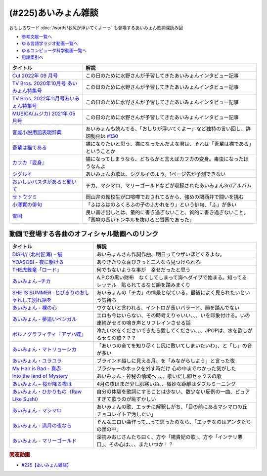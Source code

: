 .. _あいみょん雑談参考文献:

.. :ref:`参考文献:あいみょん雑談 <あいみょん雑談参考文献>`

(#225)あいみょん雑談
=================================
おもしろワード :doc:`/words/お尻が浮いてくよーっ` も登場するあいみょん歌詞深読み回

* `参考文献一覧へ </reference/>`_ 
* `ゆる言語学ラジオ動画一覧へ </videos/yurugengo_radio_list.html>`_ 
* `ゆるコンピュータ科学動画一覧へ </videos/yurucomputer_radio_list.html>`_ 
* `用語索引へ </genindex.html>`_ 

.. raw:: html

  <!--Cut 2022年 09 月号--><a href="https://amzn.to/3LFtnFU" target="_blank"><img border="0" src="https://m.media-amazon.com/images/I/61jITcFz+AL._SX618_BO1,204,203,200_.jpg" width="75"></a>
  <!--TV Bros. 2020年10月号 あいみょん特集号--><a href="https://amzn.to/3AFs838" target="_blank"><img border="0" src="https://m.media-amazon.com/images/I/51ArxQx88mL._SX389_BO1,204,203,200_.jpg" width="75"></a>
  <!--TV Bros. 2022年11月号あいみょん特集号--><a href="https://amzn.to/40Q3SWS" target="_blank"><img border="0" src="https://m.media-amazon.com/images/I/51yyWwh9XoL._SX389_BO1,204,203,200_.jpg" width="75"></a>
  <!--MUSICA(ムジカ) 2021年 05 月号--><a href="https://amzn.to/3nhbcwX" target="_blank"><img border="0" src="https://m.media-amazon.com/images/I/51q4eOzqaCL._SX387_BO1,204,203,200_.jpg" width="75"></a>
  <!--官能小説用語表現辞典--><a href="https://www.amazon.co.jp/%E5%AE%98%E8%83%BD%E5%B0%8F%E8%AA%AC%E7%94%A8%E8%AA%9E%E8%A1%A8%E7%8F%BE%E8%BE%9E%E5%85%B8-%E3%81%A1%E3%81%8F%E3%81%BE%E6%96%87%E5%BA%AB-%E6%B0%B8%E7%94%B0-%E5%AE%88%E5%BC%98/dp/4480422331?__mk_ja_JP=%E3%82%AB%E3%82%BF%E3%82%AB%E3%83%8A&crid=1GHX3E5NP9PJL&keywords=%E5%AE%98%E8%83%BD%E5%B0%8F%E8%AA%AC%E8%A1%A8%E7%8F%BE&qid=1682614795&s=books&sprefix=%E5%AE%98%E8%83%BD%E5%B0%8F%E8%AA%AC%E8%A1%A8%E7%8F%BE%2Cstripbooks%2C508&sr=1-1&linkCode=li1&tag=takaoutputblo-22&linkId=d705cdbc4fa5ce086d933c91d30a8caf&language=ja_JP&ref_=as_li_ss_il" target="_blank"><img border="0" src="//ws-fe.amazon-adsystem.com/widgets/q?_encoding=UTF8&ASIN=4480422331&Format=_SL110_&ID=AsinImage&MarketPlace=JP&ServiceVersion=20070822&WS=1&tag=takaoutputblo-22&language=ja_JP" ></a><img src="https://ir-jp.amazon-adsystem.com/e/ir?t=takaoutputblo-22&language=ja_JP&l=li1&o=9&a=4480422331" width="1" height="1" border="0" alt="" style="border:none !important; margin:0px !important;" />
  <!--今夜このまま--><a href="https://www.amazon.co.jp/%E4%BB%8A%E5%A4%9C%E3%81%93%E3%81%AE%E3%81%BE%E3%81%BE-%E3%81%82%E3%81%84%E3%81%BF%E3%82%87%E3%82%93/dp/B07HHNFYJ2?__mk_ja_JP=%E3%82%AB%E3%82%BF%E3%82%AB%E3%83%8A&crid=1A3FNIK3AE903&keywords=%E3%81%82%E3%81%84%E3%81%BF%E3%82%87%E3%82%93+%E3%82%A2%E3%83%AB%E3%83%90%E3%83%A0&qid=1682748446&sprefix=%E3%81%82%E3%81%84%E3%81%BF%E3%82%87%E3%82%93+%E3%82%A2%E3%83%AB%E3%83%90%E3%83%A0%2Caps%2C166&sr=8-26&linkCode=li1&tag=takaoutputblo-22&linkId=d49e8d1b871f98783ae2a65190b12d19&language=ja_JP&ref_=as_li_ss_il" target="_blank"><img border="0" src="//ws-fe.amazon-adsystem.com/widgets/q?_encoding=UTF8&ASIN=B07HHNFYJ2&Format=_SL110_&ID=AsinImage&MarketPlace=JP&ServiceVersion=20070822&WS=1&tag=takaoutputblo-22&language=ja_JP" ></a><img src="https://ir-jp.amazon-adsystem.com/e/ir?t=takaoutputblo-22&language=ja_JP&l=li1&o=9&a=B07HHNFYJ2" width="1" height="1" border="0" alt="" style="border:none !important; margin:0px !important;" />
  <!--吾輩は猫である--><a href="https://www.amazon.co.jp/%E5%90%BE%E8%BC%A9%E3%81%AF%E7%8C%AB%E3%81%A7%E3%81%82%E3%82%8B-%E8%A7%92%E5%B7%9D%E6%96%87%E5%BA%AB-%E5%A4%8F%E7%9B%AE-%E6%BC%B1%E7%9F%B3-ebook/dp/B00O4QJYPS?__mk_ja_JP=%E3%82%AB%E3%82%BF%E3%82%AB%E3%83%8A&keywords=%E5%90%BE%E8%BC%A9%E3%81%AF%E7%8C%AB%E3%81%A7%E3%81%82%E3%82%8B&qid=1682750182&sr=8-2-spons&psc=1&spLa=ZW5jcnlwdGVkUXVhbGlmaWVyPUE1VFJSU0Q2MjUxQjImZW5jcnlwdGVkSWQ9QTAyNzIwODRHQkZNVEVaVkM3WE0mZW5jcnlwdGVkQWRJZD1BMlcyUktKQ00wSE0wTCZ3aWRnZXROYW1lPXNwX2F0ZiZhY3Rpb249Y2xpY2tSZWRpcmVjdCZkb05vdExvZ0NsaWNrPXRydWU%3D&linkCode=li1&tag=takaoutputblo-22&linkId=55cf30e14de25607b3d56c60a9771817&language=ja_JP&ref_=as_li_ss_il" target="_blank"><img border="0" src="//ws-fe.amazon-adsystem.com/widgets/q?_encoding=UTF8&ASIN=B00O4QJYPS&Format=_SL110_&ID=AsinImage&MarketPlace=JP&ServiceVersion=20070822&WS=1&tag=takaoutputblo-22&language=ja_JP" ></a><img src="https://ir-jp.amazon-adsystem.com/e/ir?t=takaoutputblo-22&language=ja_JP&l=li1&o=9&a=B00O4QJYPS" width="1" height="1" border="0" alt="" style="border:none !important; margin:0px !important;" />
  <!--カフカ『変身』--><a href="https://www.amazon.co.jp/%E5%A4%89%E8%BA%AB-%E6%96%B0%E6%BD%AE%E6%96%87%E5%BA%AB-%E3%83%95%E3%83%A9%E3%83%B3%E3%83%84%E3%83%BB%E3%82%AB%E3%83%95%E3%82%AB/dp/4102071016?__mk_ja_JP=%E3%82%AB%E3%82%BF%E3%82%AB%E3%83%8A&crid=8522GMS9TJZO&keywords=%E3%82%AB%E3%83%95%E3%82%AB+%E5%A4%89%E8%BA%AB&qid=1682750294&sprefix=%E3%82%AB%E3%83%95%E3%82%AB+%E5%A4%89%E8%BA%AB%2Caps%2C164&sr=8-1&linkCode=li1&tag=takaoutputblo-22&linkId=500faebe8527e35fd43fd72ac2bf63c7&language=ja_JP&ref_=as_li_ss_il" target="_blank"><img border="0" src="//ws-fe.amazon-adsystem.com/widgets/q?_encoding=UTF8&ASIN=4102071016&Format=_SL110_&ID=AsinImage&MarketPlace=JP&ServiceVersion=20070822&WS=1&tag=takaoutputblo-22&language=ja_JP" ></a><img src="https://ir-jp.amazon-adsystem.com/e/ir?t=takaoutputblo-22&language=ja_JP&l=li1&o=9&a=4102071016" width="1" height="1" border="0" alt="" style="border:none !important; margin:0px !important;" />
  <!--シグルイ--><a href="https://www.amazon.co.jp/%E3%82%B7%E3%82%B0%E3%83%AB%E3%82%A4-1-%E3%83%81%E3%83%A3%E3%83%B3%E3%83%94%E3%82%AA%E3%83%B3RED%E3%82%B3%E3%83%9F%E3%83%83%E3%82%AF%E3%82%B9-%E5%B1%B1%E5%8F%A3%E8%B2%B4%E7%94%B1-ebook/dp/B00F3833WG?__mk_ja_JP=%E3%82%AB%E3%82%BF%E3%82%AB%E3%83%8A&crid=WJQ9ICA6K1RK&keywords=%E3%82%B7%E3%82%B0%E3%83%AB%E3%82%A4&qid=1682750383&sprefix=%E3%82%B7%E3%82%B0%E3%83%AB%E3%82%A4%2Caps%2C166&sr=8-1&linkCode=li1&tag=takaoutputblo-22&linkId=c874b989e13a5e1ea67226d22d79a69c&language=ja_JP&ref_=as_li_ss_il" target="_blank"><img border="0" src="//ws-fe.amazon-adsystem.com/widgets/q?_encoding=UTF8&ASIN=B00F3833WG&Format=_SL110_&ID=AsinImage&MarketPlace=JP&ServiceVersion=20070822&WS=1&tag=takaoutputblo-22&language=ja_JP" ></a><img src="https://ir-jp.amazon-adsystem.com/e/ir?t=takaoutputblo-22&language=ja_JP&l=li1&o=9&a=B00F3833WG" width="1" height="1" border="0" alt="" style="border:none !important; margin:0px !important;" />
  <!--おいしいパスタがあると聞いて--><a href="https://www.amazon.co.jp/%E3%81%8A%E3%81%84%E3%81%97%E3%81%84%E3%83%91%E3%82%B9%E3%82%BF%E3%81%8C%E3%81%82%E3%82%8B%E3%81%A8%E8%81%9E%E3%81%84%E3%81%A6-%E5%88%9D%E5%9B%9E%E9%99%90%E5%AE%9A%E7%9B%A4-%E3%81%82%E3%81%84%E3%81%BF%E3%82%87%E3%82%93/dp/B08DDMP74N?keywords=%E3%81%82%E3%81%84%E3%81%BF%E3%82%87%E3%82%93+%E7%BE%8E%E5%91%B3%E3%81%97%E3%81%84%E3%83%91%E3%82%B9%E3%82%BF%E3%81%8C%E3%81%82%E3%82%8B%E3%81%A8%E8%81%9E%E3%81%84%E3%81%A6&qid=1682750521&sprefix=%E3%81%82%E3%81%84%E3%81%BF%E3%82%87%E3%82%93+%E7%BE%8E%E5%91%B3%E3%81%97%E3%81%84%E3%83%91%E3%82%B9%E3%82%BF%2Caps%2C192&sr=8-1&linkCode=li1&tag=takaoutputblo-22&linkId=4084bec0b75d470a67fd402d5ab5942e&language=ja_JP&ref_=as_li_ss_il" target="_blank"><img border="0" src="//ws-fe.amazon-adsystem.com/widgets/q?_encoding=UTF8&ASIN=B08DDMP74N&Format=_SL110_&ID=AsinImage&MarketPlace=JP&ServiceVersion=20070822&WS=1&tag=takaoutputblo-22&language=ja_JP" ></a><img src="https://ir-jp.amazon-adsystem.com/e/ir?t=takaoutputblo-22&language=ja_JP&l=li1&o=9&a=B08DDMP74N" width="1" height="1" border="0" alt="" style="border:none !important; margin:0px !important;" />
  <!--セトウツミ--><a href="https://www.amazon.co.jp/%E3%82%BB%E3%83%88%E3%82%A6%E3%83%84%E3%83%9F-%E3%82%B3%E3%83%9F%E3%83%83%E3%82%AF-%E5%85%A88%E5%B7%BB%E3%82%BB%E3%83%83%E3%83%88-%E6%AD%A4%E5%85%83-%E5%92%8C%E6%B4%A5%E4%B9%9F/dp/B078Z74ZTB?__mk_ja_JP=%E3%82%AB%E3%82%BF%E3%82%AB%E3%83%8A&crid=1BFA4OOVHUWO6&keywords=%E3%82%BB%E3%83%88%E3%82%A6%E3%83%84%E3%83%9F&qid=1682750960&sprefix=%E3%82%BB%E3%83%88%E3%82%A6%E3%83%84%E3%83%9F%2Caps%2C260&sr=8-11&linkCode=li1&tag=takaoutputblo-22&linkId=ca306b06085bbb03dc7bac6c46bac762&language=ja_JP&ref_=as_li_ss_il" target="_blank"><img border="0" src="//ws-fe.amazon-adsystem.com/widgets/q?_encoding=UTF8&ASIN=B078Z74ZTB&Format=_SL110_&ID=AsinImage&MarketPlace=JP&ServiceVersion=20070822&WS=1&tag=takaoutputblo-22&language=ja_JP" ></a><img src="https://ir-jp.amazon-adsystem.com/e/ir?t=takaoutputblo-22&language=ja_JP&l=li1&o=9&a=B078Z74ZTB" width="1" height="1" border="0" alt="" style="border:none !important; margin:0px !important;" />
  <!--小澤實の俳句--><a href="https://amzn.to/40IHpuM" target="_blank"><img border="0" src="https://m.media-amazon.com/images/I/71FWm3kLqVL._AC_UL400_.jpg" width="75"></a>
  <!--雪国--><a href="https://www.amazon.co.jp/%E9%9B%AA%E5%9B%BD-%E5%B7%9D%E7%AB%AF%E5%BA%B7%E6%88%90-ebook/dp/B00CL6MWXY?__mk_ja_JP=%E3%82%AB%E3%82%BF%E3%82%AB%E3%83%8A&crid=3HX6WK0JAMUO4&keywords=%E5%B7%9D%E7%AB%AF%E5%BA%B7%E6%88%90+%E9%9B%AA%E5%9B%BD&qid=1682752894&sprefix=%E5%B7%9D%E7%AB%AF%E5%BA%B7%E6%88%90+%E9%9B%AA%E5%9B%BD%2Caps%2C186&sr=8-1&linkCode=li1&tag=takaoutputblo-22&linkId=67a68482c212dfef8162496f6319d223&language=ja_JP&ref_=as_li_ss_il" target="_blank"><img border="0" src="//ws-fe.amazon-adsystem.com/widgets/q?_encoding=UTF8&ASIN=B00CL6MWXY&Format=_SL110_&ID=AsinImage&MarketPlace=JP&ServiceVersion=20070822&WS=1&tag=takaoutputblo-22&language=ja_JP" ></a><img src="https://ir-jp.amazon-adsystem.com/e/ir?t=takaoutputblo-22&language=ja_JP&l=li1&o=9&a=B00CL6MWXY" width="1" height="1" border="0" alt="" style="border:none !important; margin:0px !important;" />

+-------------------------------------------+----------------------------------------------------------------------------------------------------------------+
|                 タイトル                  |                                                      解説                                                      |
+===========================================+================================================================================================================+
| `Cut 2022年 09 月号`_                     | この日のために水野さんが予習してきたあいみょんインタビュー記事                                                 |
+-------------------------------------------+----------------------------------------------------------------------------------------------------------------+
| `TV Bros. 2020年10月号 あいみょん特集号`_ | この日のために水野さんが予習してきたあいみょんインタビュー記事                                                 |
+-------------------------------------------+----------------------------------------------------------------------------------------------------------------+
| `TV Bros. 2022年11月号あいみょん特集号`_  | この日のために水野さんが予習してきたあいみょんインタビュー記事                                                 |
+-------------------------------------------+----------------------------------------------------------------------------------------------------------------+
| `MUSICA(ムジカ) 2021年 05 月号`_          | この日のために水野さんが予習してきたあいみょんインタビュー記事                                                 |
+-------------------------------------------+----------------------------------------------------------------------------------------------------------------+
| `官能小説用語表現辞典`_                   | あいみょんも読んでる、「おしりが浮いてくよー」など独特の言い回し、詳細動画は `#130`_                           |
+-------------------------------------------+----------------------------------------------------------------------------------------------------------------+
| `吾輩は猫である`_                         | 猫になりたいと思う、猫になったんだよな君は、それは「吾輩は猫である」ということか                               |
+-------------------------------------------+----------------------------------------------------------------------------------------------------------------+
| `カフカ『変身』`_                         | 猫になってしまうなら、どちらかと言えばカフカの変身。毒虫になったほうなんよ                                     |
+-------------------------------------------+----------------------------------------------------------------------------------------------------------------+
| `シグルイ`_                               | あいみょんの歌は、シグルイのよう。1ページ先が予測できない                                                      |
+-------------------------------------------+----------------------------------------------------------------------------------------------------------------+
| `おいしいパスタがあると聞いて`_           | チカ、マシマロ、マリーゴールドなどが収録されたあいみょん3rdアルバム                                            |
+-------------------------------------------+----------------------------------------------------------------------------------------------------------------+
| `セトウツミ`_                             | 岡山弁の転校生が口喧嘩でおされてるから、強めの関西弁で闘いを挑む                                               |
+-------------------------------------------+----------------------------------------------------------------------------------------------------------------+
| `小澤實の俳句`_                           | 「ふはふはのふくろふの子のふかれをり」という俳句、「ふ」が多い                                                 |
+-------------------------------------------+----------------------------------------------------------------------------------------------------------------+
| `雪国`_                                   | 良い書き出しとは、量的に書き過ぎないこと、質的に書き過ぎないこと。「国境の長いトンネルを抜けると雪国であった」 |
+-------------------------------------------+----------------------------------------------------------------------------------------------------------------+
.. _雪国: https://amzn.to/422yWDy
.. _小澤實の俳句: https://amzn.to/40IHpuM

動画で登場する各曲のオフィシャル動画へのリンク
---------------------------------------------------------
+--------------------------------------------------+--------------------------------------------------------------------------------------------------------+
|                     タイトル                     |                                                  解説                                                  |
+==================================================+========================================================================================================+
| `DISH// (北村匠海) - 猫`_                        | あいみょんさん作詞作曲、明日ってウザいほどくるよな。                                                   |
+--------------------------------------------------+--------------------------------------------------------------------------------------------------------+
| `YOASOBI - 夜に駆ける`_                          | ありきたりな喜びきっと二人なら見つけられる                                                             |
+--------------------------------------------------+--------------------------------------------------------------------------------------------------------+
| `THE虎舞竜「ロード」`_                           | 何でもないような事が　幸せだったと思う                                                                 |
+--------------------------------------------------+--------------------------------------------------------------------------------------------------------+
| `あいみょん –チカ`_                              | A.P.Cの黒い財布　なくしてしまって海へダイブで始まる。知ってる　レッテル　貼られてるなど韻を踏みまくり  |
+--------------------------------------------------+--------------------------------------------------------------------------------------------------------+
| `SHE IS SUMMER -とびきりのおしゃれして別れ話を`_ | あいみょんの「チカ」の情景と似ている。最後によく見られたいという気持ち                                 |
+--------------------------------------------------+--------------------------------------------------------------------------------------------------------+
| `あいみょん - 裸の心`_                           | ウケないと言われる、イントロが長いバラード、韻を踏んでない                                             |
+--------------------------------------------------+--------------------------------------------------------------------------------------------------------+
| `あいみょん - 夢追いベンガル`_                   | エロも今はいらない、その時考えりゃいい、、、いを印象付ける。いの連続がセミの鳴き声とリフレインさせる話 |
+--------------------------------------------------+--------------------------------------------------------------------------------------------------------+
| `ポルノグラフィティ『アゲハ蝶』`_                | 冷たい水をくださいできたら愛してください、、、JPOPは、水を欲しがるセミの歌？？？                       |
+--------------------------------------------------+--------------------------------------------------------------------------------------------------------+
| `あいみょん・マトリョーシカ`_                    | 「あいつの全てを知り尽くし尻に敷いてしまいたいわ」、と「し」の音が多い                                 |
+--------------------------------------------------+--------------------------------------------------------------------------------------------------------+
| `あいみょん・ユラユラ`_                          | ブラインド越しに見える月、を「みながらしよう」と言った夜                                               |
+--------------------------------------------------+--------------------------------------------------------------------------------------------------------+
| `My Hair is Bad - 真赤`_                         | ブラジャーのホックを外す時だけ 心の中までわかった気がした                                              |
+--------------------------------------------------+--------------------------------------------------------------------------------------------------------+
| `Into the land of Mystery`_                      | あいみょん・神秘の領域へ 、、、歌いだし即セックスの歌                                                  |
+--------------------------------------------------+--------------------------------------------------------------------------------------------------------+
| `あいみょん – 桜が降る夜は`_                     | 4月の夜はまだ少し肌寒いね、、微妙な距離はダブルミーニング                                              |
+--------------------------------------------------+--------------------------------------------------------------------------------------------------------+
| `あいみょん・ひかりもの（Raw Like Sushi）`_      | 自分の体験を歌詞にすることは少ない、数少ない反例の一曲、ピュアすぎて歌うのが恥ずかしい                 |
+--------------------------------------------------+--------------------------------------------------------------------------------------------------------+
| `あいみょん - マシマロ`_                         | あいみょんの歌、エッチに解釈しがち、「目の前にあるマシマロの丘　チョコレイトで汚したい」               |
+--------------------------------------------------+--------------------------------------------------------------------------------------------------------+
| `あいみょん - 満月の夜なら`_                     | そんなエロい曲作って…って思ったのなら、「エッチなのはアンタたちの頭の中」                              |
+--------------------------------------------------+--------------------------------------------------------------------------------------------------------+
| `あいみょん - マリーゴールド`_                   | 深読みおじさんたち曰く、方や「楊貴妃の歌」、方や「インテリ悪口」、その心は、、、またいつか！？         |
+--------------------------------------------------+--------------------------------------------------------------------------------------------------------+
.. _あいみょん - マリーゴールド: https://youtu.be/0xSiBpUdW4E
.. _あいみょん - マシマロ: https://youtu.be/jq0c35eLyFw
.. _あいみょん・ひかりもの（Raw Like Sushi）: https://youtu.be/NgAnXUbPqyw
.. _あいみょん – 桜が降る夜は: https://youtu.be/OIT9LpQKbeg
.. _Into the land of Mystery: https://youtu.be/CvZvxi-IzlQ
.. _My Hair is Bad - 真赤: https://youtu.be/0M3HoC2uGhM
.. _あいみょん・ユラユラ: https://youtu.be/HcSv2B0Rcnc
.. _あいみょん・マトリョーシカ: https://youtu.be/p6LKnhxpXRQ
.. _ポルノグラフィティ『アゲハ蝶』: https://youtu.be/VeYrhSSQuzI
.. _あいみょん - 夢追いベンガル: https://youtu.be/ViG28OU9crI
.. _あいみょん - 裸の心: https://youtu.be/yOAwvRmVIyo
.. _SHE IS SUMMER -とびきりのおしゃれして別れ話を: https://youtu.be/w13vejFKsFs
.. _セトウツミ: https://amzn.to/3Lfc3pL
.. _あいみょん - 満月の夜なら: https://youtu.be/OVKKtwDReEA
.. _おいしいパスタがあると聞いて: https://amzn.to/3NjTjbh
.. _あいみょん –チカ: https://youtu.be/y_sdl_0PQX0
.. _シグルイ: https://amzn.to/424UQ9o
.. _カフカ『変身』: https://amzn.to/40SuQwS
.. _吾輩は猫である: https://amzn.to/41PgVcr
.. _THE虎舞竜「ロード」: https://youtu.be/kIdd_KVRI98
.. _YOASOBI - 夜に駆ける: https://youtu.be/j1hft9Wjq9U
.. _DISH// (北村匠海) - 猫: https://youtu.be/gsT6eKsnT0M
.. _今夜このまま: https://amzn.to/3Vd6zk9
.. _官能小説用語表現辞典: https://amzn.to/40SVx4C
.. _MUSICA(ムジカ) 2021年 05 月号: https://amzn.to/3nhbcwX
.. _TV Bros. 2022年11月号あいみょん特集号: https://amzn.to/40Q3SWS
.. _TV Bros. 2020年10月号 あいみょん特集号: https://amzn.to/3AFs838
.. _Cut 2022年 09 月号: https://amzn.to/3nb3Jzx
.. _#130: https://www.youtube.com/watch?v=8FEphvanuHo

.. rubric:: 関連動画
* `#225【あいみょん雑談】`_

.. _#225【あいみょん雑談】: https://www.youtube.com/watch?v=4vA_5_f-GxI
